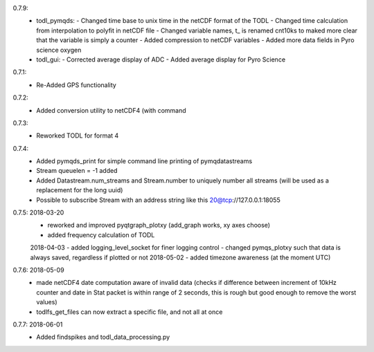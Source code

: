 0.7.9:
	- todl_pymqds:
	  - Changed time base to unix time in the netCDF format of the TODL
	  - Changed time calculation from interpolation to polyfit in netCDF file
	  - Changed variable names, t_ is renamed cnt10ks to maked more clear that the variable is simply a counter
	  - Added compression to netCDF variables
	  - Added more data fields in Pyro science oxygen	  
	- todl_gui:
	  - Corrected average display of ADC
	  - Added average display for Pyro Science

0.7.1:
	- Re-Added GPS functionality

0.7.2:
	- Added conversion utility to netCDF4 (with command

0.7.3:
	- Reworked TODL for format 4

0.7.4:
	- Added pymqds_print for simple command line printing of pymqdatastreams
	- Stream queuelen = -1 added
	- Added Datastream.num_streams and Stream.number to uniquely number all streams (will be used as a replacement for the long uuid)
	- Possible to subscribe Stream with an address string like this 20@tcp://127.0.0.1:18055

0.7.5:	2018-03-20
	- reworked and improved pyqtgraph_plotxy (add_graph works, xy axes choose)
	- added frequency calculation of TODL
	2018-04-03
	- added logging_level_socket for finer logging control
	- changed pymqs_plotxy such that data is always saved, regardless if plotted or not
	2018-05-02
	- added timezone awareness (at the moment UTC)

0.7.6:	2018-05-09
        - made netCDF4 date computation aware of invalid data (checks
          if difference between increment of 10kHz counter and date in
          Stat packet is within range of 2 seconds, this is rough but
          good enough to remove the worst values)
	- todlfs_get_files can now extract a specific file, and not all at once

0.7.7:	2018-06-01
        - Added findspikes and todl_data_processing.py

